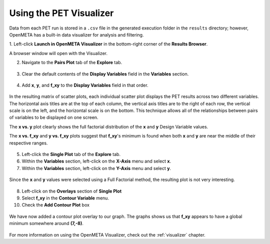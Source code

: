 .. _pet_analyzing_the_results:

Using the PET Visualizer
========================

Data from each PET run is stored in a ``.csv`` file in the generated execution
folder in the ``results`` directory;
however, OpenMETA has a built-in data visualizer for analysis and filtering.

1. Left-click **Launch in OpenMETA Visualizer** in the bottom-right corner of the
**Results Browser**.

A browser window will open with the Visualizer.

2. Navigate to the **Pairs Plot** tab of the **Explore** tab.

.. figure:: images/parameterstudy_tutorial_41.png
   :alt: text

3. Clear the default contents of the **Display Variables** field in the **Variables** section.

.. figure:: images/parameterstudy_tutorial_42.png
   :alt: text

4. Add **x**, **y**, and **f_xy** to the **Display Variables** field in that order.

.. figure:: images/parameterstudy_tutorial_43.png
   :alt: text

In the resulting matrix of scatter plots,
each individual scatter plot displays the PET results across
two different variables. The horizontal axis titles are at the top of each column,
the vertical axis titles are to the right of each row,
the vertical scale is on the left, and the horizontal scale
is on the bottom. This technique allows all of the relationships between
pairs of variables to be displayed on one screen.

The **x vs. y** plot clearly shows the full factorial distribution of the **x**
and **y** Design Variable values.

The **x vs. f_xy** and **y vs. f_xy** plots
suggest that **f_xy**'s minimum is found when both **x** and **y** are near
the middle of their respective ranges.

.. figure:: images/parameterstudy_tutorial_44.png
   :alt: text

5. Left-click the **Single Plot** tab of the **Explore** tab.
6. Within the **Variables** section, left-click on the **X-Axis** menu and select **x**.
7. Within the **Variables** section, left-click on the **Y-Axis** menu and select **y**.

.. figure:: images/parameterstudy_tutorial_46_a.png
   :alt: text

Since the **x** and **y** values were selected using a Full Factorial method,
the resulting plot is not very interesting.

.. figure:: images/parameterstudy_tutorial_46.png
   :alt: text

8. Left-click on the **Overlays** section of **Single Plot**
9. Select **f_xy** in the **Contour Variable** menu.
10. Check the **Add Contour Plot** box

.. figure:: images/parameterstudy_tutorial_47_a.png
   :alt: text

We have now added a contour plot overlay to our graph.
The graphs shows us that **f_xy** appears to have a global
minimum somewhere around **(7,-8)**.

.. figure:: images/parameterstudy_tutorial_47.png
   :alt: text

For more information on using the OpenMETA Visualizer, check out the
:ref:`visualizer` chapter.
